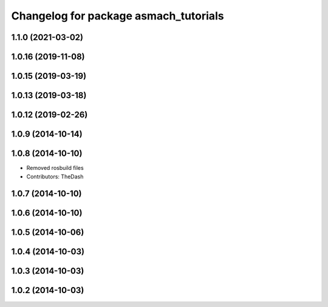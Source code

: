 ^^^^^^^^^^^^^^^^^^^^^^^^^^^^^^^^^^^^^^
Changelog for package asmach_tutorials
^^^^^^^^^^^^^^^^^^^^^^^^^^^^^^^^^^^^^^

1.1.0 (2021-03-02)
------------------

1.0.16 (2019-11-08)
-------------------

1.0.15 (2019-03-19)
-------------------

1.0.13 (2019-03-18)
-------------------

1.0.12 (2019-02-26)
-------------------

1.0.9 (2014-10-14)
------------------

1.0.8 (2014-10-10)
------------------
* Removed rosbuild files
* Contributors: TheDash

1.0.7 (2014-10-10)
------------------

1.0.6 (2014-10-10)
------------------

1.0.5 (2014-10-06)
------------------

1.0.4 (2014-10-03)
------------------

1.0.3 (2014-10-03)
------------------

1.0.2 (2014-10-03)
------------------
